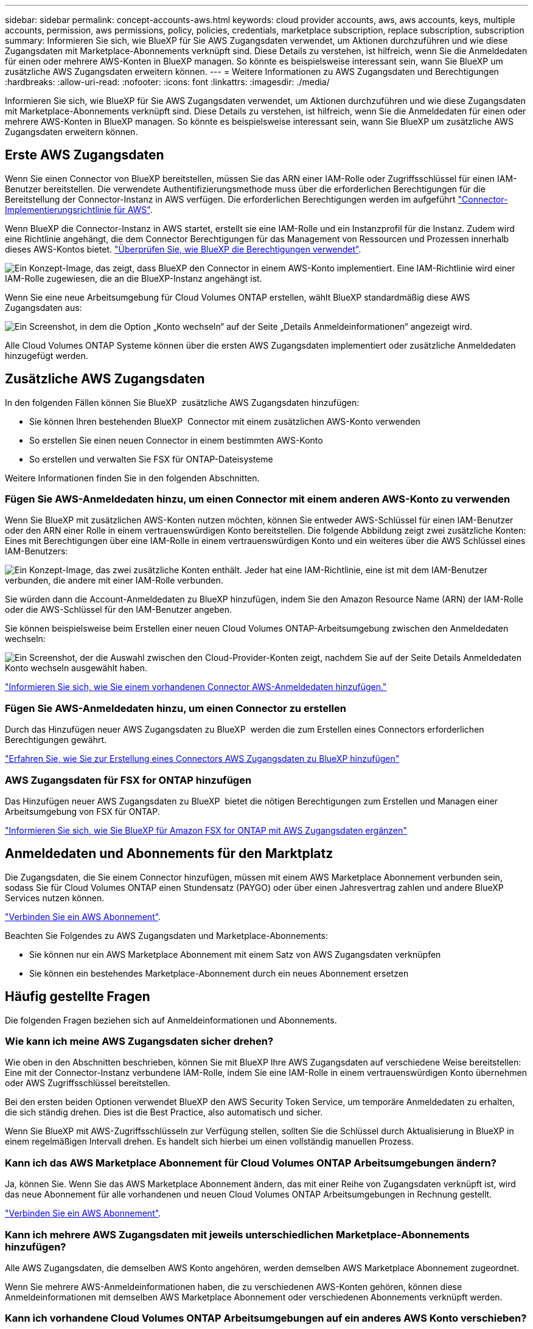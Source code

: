 ---
sidebar: sidebar 
permalink: concept-accounts-aws.html 
keywords: cloud provider accounts, aws, aws accounts, keys, multiple accounts, permission, aws permissions, policy, policies, credentials, marketplace subscription, replace subscription, subscription 
summary: Informieren Sie sich, wie BlueXP für Sie AWS Zugangsdaten verwendet, um Aktionen durchzuführen und wie diese Zugangsdaten mit Marketplace-Abonnements verknüpft sind. Diese Details zu verstehen, ist hilfreich, wenn Sie die Anmeldedaten für einen oder mehrere AWS-Konten in BlueXP managen. So könnte es beispielsweise interessant sein, wann Sie BlueXP um zusätzliche AWS Zugangsdaten erweitern können. 
---
= Weitere Informationen zu AWS Zugangsdaten und Berechtigungen
:hardbreaks:
:allow-uri-read: 
:nofooter: 
:icons: font
:linkattrs: 
:imagesdir: ./media/


[role="lead"]
Informieren Sie sich, wie BlueXP für Sie AWS Zugangsdaten verwendet, um Aktionen durchzuführen und wie diese Zugangsdaten mit Marketplace-Abonnements verknüpft sind. Diese Details zu verstehen, ist hilfreich, wenn Sie die Anmeldedaten für einen oder mehrere AWS-Konten in BlueXP managen. So könnte es beispielsweise interessant sein, wann Sie BlueXP um zusätzliche AWS Zugangsdaten erweitern können.



== Erste AWS Zugangsdaten

Wenn Sie einen Connector von BlueXP bereitstellen, müssen Sie das ARN einer IAM-Rolle oder Zugriffsschlüssel für einen IAM-Benutzer bereitstellen. Die verwendete Authentifizierungsmethode muss über die erforderlichen Berechtigungen für die Bereitstellung der Connector-Instanz in AWS verfügen. Die erforderlichen Berechtigungen werden im aufgeführt link:task-install-connector-aws-bluexp.html#step-2-set-up-aws-permissions["Connector-Implementierungsrichtlinie für AWS"].

Wenn BlueXP die Connector-Instanz in AWS startet, erstellt sie eine IAM-Rolle und ein Instanzprofil für die Instanz. Zudem wird eine Richtlinie angehängt, die dem Connector Berechtigungen für das Management von Ressourcen und Prozessen innerhalb dieses AWS-Kontos bietet. link:reference-permissions-aws.html["Überprüfen Sie, wie BlueXP die Berechtigungen verwendet"].

image:diagram_permissions_initial_aws.png["Ein Konzept-Image, das zeigt, dass BlueXP den Connector in einem AWS-Konto implementiert. Eine IAM-Richtlinie wird einer IAM-Rolle zugewiesen, die an die BlueXP-Instanz angehängt ist."]

Wenn Sie eine neue Arbeitsumgebung für Cloud Volumes ONTAP erstellen, wählt BlueXP standardmäßig diese AWS Zugangsdaten aus:

image:screenshot_accounts_select_aws.gif["Ein Screenshot, in dem die Option „Konto wechseln“ auf der Seite „Details  Anmeldeinformationen“ angezeigt wird."]

Alle Cloud Volumes ONTAP Systeme können über die ersten AWS Zugangsdaten implementiert oder zusätzliche Anmeldedaten hinzugefügt werden.



== Zusätzliche AWS Zugangsdaten

In den folgenden Fällen können Sie BlueXP  zusätzliche AWS Zugangsdaten hinzufügen:

* Sie können Ihren bestehenden BlueXP  Connector mit einem zusätzlichen AWS-Konto verwenden
* So erstellen Sie einen neuen Connector in einem bestimmten AWS-Konto
* So erstellen und verwalten Sie FSX für ONTAP-Dateisysteme


Weitere Informationen finden Sie in den folgenden Abschnitten.



=== Fügen Sie AWS-Anmeldedaten hinzu, um einen Connector mit einem anderen AWS-Konto zu verwenden

Wenn Sie BlueXP mit zusätzlichen AWS-Konten nutzen möchten, können Sie entweder AWS-Schlüssel für einen IAM-Benutzer oder den ARN einer Rolle in einem vertrauenswürdigen Konto bereitstellen. Die folgende Abbildung zeigt zwei zusätzliche Konten: Eines mit Berechtigungen über eine IAM-Rolle in einem vertrauenswürdigen Konto und ein weiteres über die AWS Schlüssel eines IAM-Benutzers:

image:diagram_permissions_multiple_aws.png["Ein Konzept-Image, das zwei zusätzliche Konten enthält. Jeder hat eine IAM-Richtlinie, eine ist mit dem IAM-Benutzer verbunden, die andere mit einer IAM-Rolle verbunden."]

Sie würden dann die Account-Anmeldedaten zu BlueXP hinzufügen, indem Sie den Amazon Resource Name (ARN) der IAM-Rolle oder die AWS-Schlüssel für den IAM-Benutzer angeben.

Sie können beispielsweise beim Erstellen einer neuen Cloud Volumes ONTAP-Arbeitsumgebung zwischen den Anmeldedaten wechseln:

image:screenshot_accounts_switch_aws.png["Ein Screenshot, der die Auswahl zwischen den Cloud-Provider-Konten zeigt, nachdem Sie auf der Seite Details  Anmeldedaten Konto wechseln ausgewählt haben."]

link:task-adding-aws-accounts.html#add-additional-credentials-to-a-connector["Informieren Sie sich, wie Sie einem vorhandenen Connector AWS-Anmeldedaten hinzufügen."]



=== Fügen Sie AWS-Anmeldedaten hinzu, um einen Connector zu erstellen

Durch das Hinzufügen neuer AWS Zugangsdaten zu BlueXP  werden die zum Erstellen eines Connectors erforderlichen Berechtigungen gewährt.

link:task-adding-aws-accounts.html#add-additional-credentials-to-a-connector["Erfahren Sie, wie Sie zur Erstellung eines Connectors AWS Zugangsdaten zu BlueXP hinzufügen"]



=== AWS Zugangsdaten für FSX for ONTAP hinzufügen

Das Hinzufügen neuer AWS Zugangsdaten zu BlueXP  bietet die nötigen Berechtigungen zum Erstellen und Managen einer Arbeitsumgebung von FSX für ONTAP.

https://docs.netapp.com/us-en/bluexp-fsx-ontap/requirements/task-setting-up-permissions-fsx.html["Informieren Sie sich, wie Sie BlueXP für Amazon FSX for ONTAP mit AWS Zugangsdaten ergänzen"^]



== Anmeldedaten und Abonnements für den Marktplatz

Die Zugangsdaten, die Sie einem Connector hinzufügen, müssen mit einem AWS Marketplace Abonnement verbunden sein, sodass Sie für Cloud Volumes ONTAP einen Stundensatz (PAYGO) oder über einen Jahresvertrag zahlen und andere BlueXP Services nutzen können.

link:task-adding-aws-accounts.html#subscribe["Verbinden Sie ein AWS Abonnement"].

Beachten Sie Folgendes zu AWS Zugangsdaten und Marketplace-Abonnements:

* Sie können nur ein AWS Marketplace Abonnement mit einem Satz von AWS Zugangsdaten verknüpfen
* Sie können ein bestehendes Marketplace-Abonnement durch ein neues Abonnement ersetzen




== Häufig gestellte Fragen

Die folgenden Fragen beziehen sich auf Anmeldeinformationen und Abonnements.



=== Wie kann ich meine AWS Zugangsdaten sicher drehen?

Wie oben in den Abschnitten beschrieben, können Sie mit BlueXP Ihre AWS Zugangsdaten auf verschiedene Weise bereitstellen: Eine mit der Connector-Instanz verbundene IAM-Rolle, indem Sie eine IAM-Rolle in einem vertrauenswürdigen Konto übernehmen oder AWS Zugriffsschlüssel bereitstellen.

Bei den ersten beiden Optionen verwendet BlueXP den AWS Security Token Service, um temporäre Anmeldedaten zu erhalten, die sich ständig drehen. Dies ist die Best Practice, also automatisch und sicher.

Wenn Sie BlueXP mit AWS-Zugriffsschlüsseln zur Verfügung stellen, sollten Sie die Schlüssel durch Aktualisierung in BlueXP in einem regelmäßigen Intervall drehen. Es handelt sich hierbei um einen vollständig manuellen Prozess.



=== Kann ich das AWS Marketplace Abonnement für Cloud Volumes ONTAP Arbeitsumgebungen ändern?

Ja, können Sie. Wenn Sie das AWS Marketplace Abonnement ändern, das mit einer Reihe von Zugangsdaten verknüpft ist, wird das neue Abonnement für alle vorhandenen und neuen Cloud Volumes ONTAP Arbeitsumgebungen in Rechnung gestellt.

link:task-adding-aws-accounts.html#subscribe["Verbinden Sie ein AWS Abonnement"].



=== Kann ich mehrere AWS Zugangsdaten mit jeweils unterschiedlichen Marketplace-Abonnements hinzufügen?

Alle AWS Zugangsdaten, die demselben AWS Konto angehören, werden demselben AWS Marketplace Abonnement zugeordnet.

Wenn Sie mehrere AWS-Anmeldeinformationen haben, die zu verschiedenen AWS-Konten gehören, können diese Anmeldeinformationen mit demselben AWS Marketplace Abonnement oder verschiedenen Abonnements verknüpft werden.



=== Kann ich vorhandene Cloud Volumes ONTAP Arbeitsumgebungen auf ein anderes AWS Konto verschieben?

Nein, es ist nicht möglich, die AWS Ressourcen, die Ihrer Cloud Volumes ONTAP Arbeitsumgebung zugeordnet sind, in ein anderes AWS Konto zu verschieben.



=== Wie funktionieren Anmeldedaten für Marketplace-Implementierungen und On-Premises-Implementierungen?

In den obigen Abschnitten wird die empfohlene Bereitstellungsmethode für den Connector beschrieben, der aus BlueXP stammt. Sie können einen Connector auch über AWS Marketplace in AWS implementieren und die Connector-Software manuell auf Ihrem eigenen Linux-Host installieren.

Wenn Sie den Marktplatz nutzen, werden Berechtigungen auf die gleiche Weise bereitgestellt. Sie müssen lediglich die IAM-Rolle manuell erstellen und einrichten und dann Berechtigungen für weitere Konten bereitstellen.

Sie können bei lokalen Implementierungen keine IAM-Rolle für das BlueXP System einrichten, aber mithilfe von AWS Zugriffsschlüsseln bieten Sie Berechtigungen.

Weitere Informationen zum Einrichten von Berechtigungen finden Sie auf den folgenden Seiten:

* Standardmodus
+
** link:task-install-connector-aws-marketplace.html#step-2-set-up-aws-permissions["Richten Sie Berechtigungen für eine AWS Marketplace-Implementierung ein"]
** link:task-install-connector-on-prem.html#step-4-set-up-cloud-permissions["Richten Sie Berechtigungen für On-Premises-Implementierungen ein"]


* link:task-prepare-restricted-mode.html#step-6-prepare-cloud-permissions["Richten Sie Berechtigungen für den eingeschränkten Modus ein"]
* link:task-prepare-private-mode.html#step-6-prepare-cloud-permissions["Richten Sie Berechtigungen für den privaten Modus ein"]

